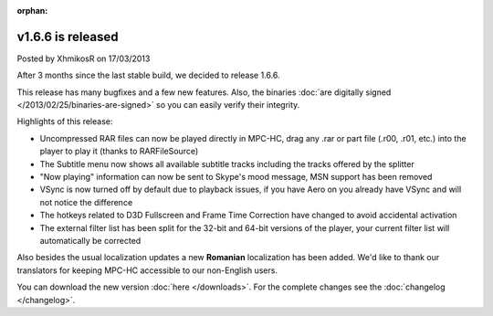 :orphan:

.. raw:: html

    <div class="full-news">

v1.6.6 is released
------------------

Posted by XhmikosR on 17/03/2013

After 3 months since the last stable build, we decided to release 1.6.6.

This release has many bugfixes and a few new features. Also, the binaries :doc:`are digitally signed </2013/02/25/binaries-are-signed>`
so you can easily verify their integrity.

Highlights of this release:

* Uncompressed RAR files can now be played directly in MPC-HC, drag any .rar or part file (.r00, .r01, etc.) into the player to play it (thanks to RARFileSource)
* The Subtitle menu now shows all available subtitle tracks including the tracks offered by the splitter
* "Now playing" information can now be sent to Skype's mood message, MSN support has been removed
* VSync is now turned off by default due to playback issues, if you have Aero on you already have VSync and will not notice the difference
* The hotkeys related to D3D Fullscreen and Frame Time Correction have changed to avoid accidental activation
* The external filter list has been split for the 32-bit and 64-bit versions of the player, your current filter list will automatically be corrected

Also besides the usual localization updates a new **Romanian** localization has been added.
We'd like to thank our translators for keeping MPC-HC accessible to our non-English users.

You can download the new version :doc:`here </downloads>`. For the complete changes see the :doc:`changelog </changelog>`.

.. raw:: html

    </div>